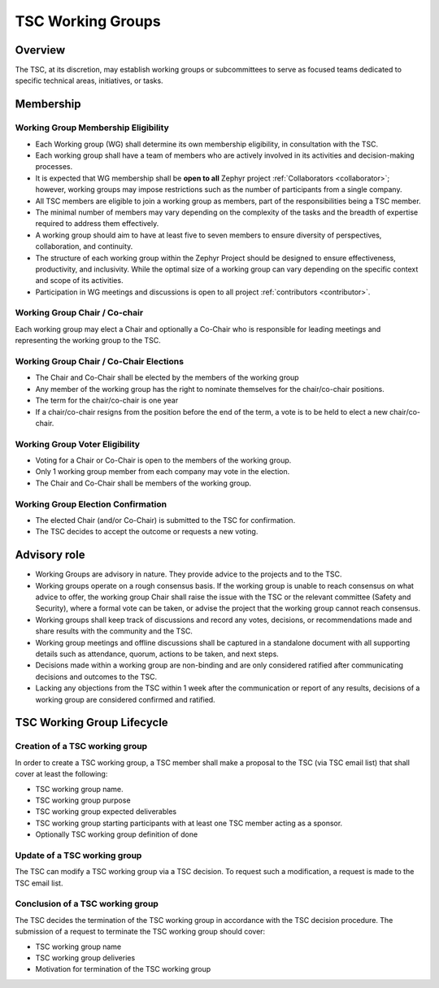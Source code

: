 TSC Working Groups
******************

Overview
########

The TSC, at its discretion, may establish working groups or subcommittees to
serve as focused teams dedicated to specific technical areas, initiatives, or
tasks.

Membership
##########

Working Group Membership Eligibility
++++++++++++++++++++++++++++++++++++

- Each Working group (WG) shall determine its own membership eligibility, in
  consultation with the TSC.
- Each working group shall have a team of members who are actively involved
  in its activities and decision-making processes.
- It is expected that WG membership shall be **open to all** Zephyr project
  :ref:`Collaborators <collaborator>`; however, working groups may impose
  restrictions such as the number of participants from a single company.
- All TSC members are eligible to join a working group as members, part of
  the responsibilities being a TSC member.
- The minimal number of members may vary depending on the complexity of the
  tasks and the breadth of expertise required to address them effectively.
- A working group should aim to have at least five to seven members to
  ensure diversity of perspectives, collaboration, and continuity.
- The structure of each working group within the Zephyr Project should be
  designed to ensure effectiveness, productivity, and inclusivity. While the
  optimal size of a working group can vary depending on the specific context and
  scope of its activities.
- Participation in WG meetings and discussions is open to all project
  :ref:`contributors <contributor>`.

Working Group Chair / Co-chair
++++++++++++++++++++++++++++++

Each working group may elect a Chair and optionally a Co-Chair who is
responsible for leading meetings and representing the working group to the TSC.

Working Group Chair / Co-Chair Elections
++++++++++++++++++++++++++++++++++++++++

- The Chair and Co-Chair shall be elected by the members of the working group
- Any member of the working group has the right to nominate themselves for the
  chair/co-chair positions.
- The term for the chair/co-chair is one year
- If a chair/co-chair resigns from the position before the end of the term, a
  vote is to be held to elect a new chair/co-chair.

Working Group Voter Eligibility
+++++++++++++++++++++++++++++++

- Voting for a Chair or Co-Chair is open to the members of the working group.
- Only 1 working group member from each company may vote in the election.
- The Chair and Co-Chair shall be members of the working group.

Working Group Election Confirmation
++++++++++++++++++++++++++++++++++++

- The elected Chair (and/or Co-Chair) is submitted to the TSC for confirmation.
- The TSC decides to accept the outcome or requests a new voting.

Advisory role
#############

- Working Groups are advisory in nature. They provide advice to the projects and
  to the TSC.
- Working groups operate on a rough consensus basis. If the working group is
  unable to reach consensus on what advice to offer, the working group Chair
  shall raise the issue with the TSC or the relevant committee (Safety and
  Security), where a formal vote can be taken, or advise the project that the
  working group cannot reach consensus.
- Working groups shall keep track of discussions and record any votes,
  decisions, or recommendations made and share results with the community and
  the TSC.
- Working group meetings and offline discussions shall be captured in a
  standalone document with all supporting details such as attendance, quorum,
  actions to be taken, and next steps.
- Decisions made within a working group are non-binding and are only considered
  ratified after communicating decisions and outcomes to the TSC.
- Lacking any objections from the TSC within 1 week after the communication or
  report of any results, decisions of a working group are considered confirmed
  and ratified.

TSC Working Group Lifecycle
###########################

Creation of a TSC working group
+++++++++++++++++++++++++++++++

In order to create a TSC working group, a TSC member shall make a proposal to
the TSC (via TSC email list) that shall cover at least the following:

- TSC working group name.
- TSC working group purpose
- TSC working group expected deliverables
- TSC working group starting participants with at least one TSC member acting as
  a sponsor.
- Optionally TSC working group definition of done

Update of a TSC working group
+++++++++++++++++++++++++++++

The TSC can modify a TSC working group via a TSC decision. To request such a
modification, a request is made to the TSC email list.

Conclusion of a TSC working group
+++++++++++++++++++++++++++++++++

The TSC decides the termination of the TSC working group in accordance with the
TSC decision procedure. The submission of a request to terminate the TSC working
group should cover:

- TSC working group name
- TSC working group deliveries
- Motivation for termination of the TSC working group
